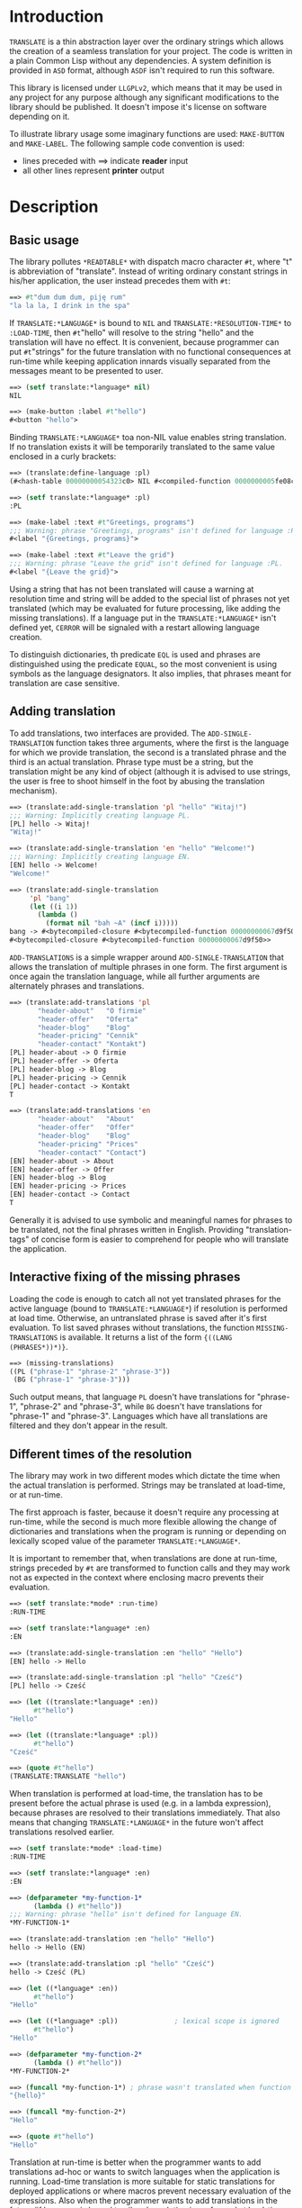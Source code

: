 
* Introduction

  =TRANSLATE= is a thin abstraction layer over the ordinary strings
  which allows the creation of a seamless translation for your
  project. The code is written in a plain Common Lisp without any
  dependencies. A system definition is provided in =ASD= format,
  although =ASDF= isn't required to run this software.

  This library is licensed under =LLGPLv2=, which means that it may be
  used in any project for any purpose although any significant
  modifications to the library should be published. It doesn't impose
  it's license on software depending on it.

  To illustrate library usage some imaginary functions are used:
  =MAKE-BUTTON= and =MAKE-LABEL=. The following sample code convention
  is used:

  - lines preceded with ==> indicate *reader* input
  - all other lines represent *printer* output

* Description

** Basic usage

   The library pollutes =*READTABLE*= with dispatch macro character
   =#t=, where "t" is abbreviation of "translate". Instead of writing
   ordinary constant strings in his/her application, the user instead
   precedes them with =#t=:

   #+BEGIN_SRC lisp
     ==> #t"dum dum dum, piję rum"
     "la la la, I drink in the spa"
   #+END_SRC

   If =TRANSLATE:*LANGUAGE*= is bound to =NIL= and
   =TRANSLATE:*RESOLUTION-TIME*= to =:LOAD-TIME=, then =#t="hello"
   will resolve to the string "hello" and the translation will have no
   effect. It is convenient, because programmer can put =#t="strings"
   for the future translation with no functional consequences at
   run-time while keeping application innards visually separated from
   the messages meant to be presented to user.

   #+BEGIN_SRC lisp
     ==> (setf translate:*language* nil)
     NIL

     ==> (make-button :label #t"hello")
     #<button "hello">
   #+END_SRC

   Binding =TRANSLATE:*LANGUAGE*= toa non-NIL value enables string
   translation. If no translation exists it will be temporarily
   translated to the same value enclosed in a curly brackets:

   #+BEGIN_SRC lisp
     ==> (translate:define-language :pl)
     (#<hash-table 00000000054323c0> NIL #<compiled-function 0000000005fe08c0>)

     ==> (setf translate:*language* :pl)
     :PL

     ==> (make-label :text #t"Greetings, programs")
     ;;; Warning: phrase "Greetings, programs" isn't defined for language :PL.
     #<label "{Greetings, programs}">

     ==> (make-label :text #t"Leave the grid")
     ;;; Warning: phrase "Leave the grid" isn't defined for language :PL.
     #<label "{Leave the grid}">
   #+END_SRC

   Using a string that has not been translated will cause a warning at
   resolution time and string will be added to the special list of
   phrases not yet translated (which may be evaluated for future
   processing, like adding the missing translations). If a language
   put in the =TRANSLATE:*LANGUAGE*= isn't defined yet, =CERROR= will
   be signaled with a restart allowing language creation.

   To distinguish dictionaries, th predicate =EQL= is used and phrases
   are distinguished using the predicate =EQUAL=, so the most
   convenient is using symbols as the language designators. It also
   implies, that phrases meant for translation are case sensitive.

** Adding translation

   To add translations, two interfaces are provided. The
   =ADD-SINGLE-TRANSLATION= function takes three arguments, where the
   first is the language for which we provide translation, the second
   is a translated phrase and the third is an actual
   translation. Phrase type must be a string, but the translation
   might be any kind of object (although it is advised to use strings,
   the user is free to shoot himself in the foot by abusing the
   translation mechanism).

   #+BEGIN_SRC lisp
     ==> (translate:add-single-translation 'pl "hello" "Witaj!")
     ;;; Warning: Implicitly creating language PL.
     [PL] hello -> Witaj!
     "Witaj!"

     ==> (translate:add-single-translation 'en "hello" "Welcome!")
     ;;; Warning: Implicitly creating language EN.
     [EN] hello -> Welcome!
     "Welcome!"

     ==> (translate:add-single-translation
          'pl "bang"
          (let ((i 1))
            (lambda ()
              (format nil "bah ~A" (incf i)))))
     bang -> #<bytecompiled-closure #<bytecompiled-function 00000000067d9f50>> (PL)
     #<bytecompiled-closure #<bytecompiled-function 00000000067d9f50>>
   #+END_SRC

   =ADD-TRANSLATIONS= is a simple wrapper around
   =ADD-SINGLE-TRANSLATION= that allows the translation of multiple
   phrases in one form. The first argument is once again the
   translation language, while all further arguments are alternately
   phrases and translations.

   #+BEGIN_SRC lisp
     ==> (translate:add-translations 'pl
            "header-about"   "O firmie"
            "header-offer"   "Oferta"
            "header-blog"    "Blog"
            "header-pricing" "Cennik"
            "header-contact" "Kontakt")
     [PL] header-about -> O firmie
     [PL] header-offer -> Oferta
     [PL] header-blog -> Blog
     [PL] header-pricing -> Cennik
     [PL] header-contact -> Kontakt
     T

     ==> (translate:add-translations 'en
            "header-about"   "About"
            "header-offer"   "Offer"
            "header-blog"    "Blog"
            "header-pricing" "Prices"
            "header-contact" "Contact")
     [EN] header-about -> About
     [EN] header-offer -> Offer
     [EN] header-blog -> Blog
     [EN] header-pricing -> Prices
     [EN] header-contact -> Contact
     T
   #+END_SRC

   Generally it is advised to use symbolic and meaningful names for
   phrases to be translated, not the final phrases written in English.
   Providing "translation-tags" of concise form is easier to
   comprehend for people who will translate the application.

** Interactive fixing of the missing phrases

   Loading the code is enough to catch all not yet translated phrases
   for the active language (bound to =TRANSLATE:*LANGUAGE*=) if
   resolution is performed at load time. Otherwise, an untranslated
   phrase is saved after it's first evaluation. To list saved phrases
   without translations, the function =MISSING-TRANSLATIONS= is
   available. It returns a list of the form ={((LANG (PHRASES*))*)}=.

   #+BEGIN_SRC lisp
     ==> (missing-translations)
     ((PL ("phrase-1" "phrase-2" "phrase-3"))
      (BG ("phrase-1" "phrase-3")))
   #+END_SRC

   Such output means, that language =PL= doesn't have translations for
   "phrase-1", "phrase-2" and "phrase-3", while =BG= doesn't have
   translations for "phrase-1" and "phrase-3". Languages which have
   all translations are filtered and they don't appear in the result.

** Different times of the resolution

   The library may work in two different modes which dictate the time
   when the actual translation is performed. Strings may be translated
   at load-time, or at run-time.

   The first approach is faster, because it doesn't require any
   processing at run-time, while the second is much more flexible
   allowing the change of dictionaries and translations when the
   program is running or depending on lexically scoped value of the
   parameter =TRANSLATE:*LANGUAGE*=.

   It is important to remember that, when translations are done at
   run-time, strings preceded by =#t= are transformed to function
   calls and they may work not as expected in the context where
   enclosing macro prevents their evaluation.

   #+BEGIN_SRC lisp
     ==> (setf translate:*mode* :run-time)
     :RUN-TIME

     ==> (setf translate:*language* :en)
     :EN

     ==> (translate:add-single-translation :en "hello" "Hello")
     [EN] hello -> Hello

     ==> (translate:add-single-translation :pl "hello" "Cześć")
     [PL] hello -> Cześć

     ==> (let ((translate:*language* :en))
           #t"hello")
     "Hello"

     ==> (let ((translate:*language* :pl))
           #t"hello")
     "Cześć"

     ==> (quote #t"hello")
     (TRANSLATE:TRANSLATE "hello")
   #+END_SRC

   When translation is performed at load-time, the translation has to
   be present before the actual phrase is used (e.g. in a lambda
   expression), because phrases are resolved to their translations
   immediately. That also means that changing =TRANSLATE:*LANGUAGE*=
   in the future won't affect translations resolved earlier.

   #+BEGIN_SRC lisp
     ==> (setf translate:*mode* :load-time)
     :RUN-TIME

     ==> (setf translate:*language* :en)
     :EN

     ==> (defparameter *my-function-1*
           (lambda () #t"hello"))
     ;;; Warning: phrase "hello" isn't defined for language EN.
     *MY-FUNCTION-1*

     ==> (translate:add-translation :en "hello" "Hello")
     hello -> Hello (EN)

     ==> (translate:add-translation :pl "hello" "Cześć")
     hello -> Cześć (PL)

     ==> (let ((*language* :en))
           #t"hello")
     "Hello"

     ==> (let ((*language* :pl))              ; lexical scope is ignored
           #t"hello")
     "Hello"

     ==> (defparameter *my-function-2*
           (lambda () #t"hello"))
     ,*MY-FUNCTION-2*

     ==> (funcall *my-function-1*) ; phrase wasn't translated when function was created
     "{hello}"

     ==> (funcall *my-function-2*)
     "Hello"

     ==> (quote #t"hello")
     "Hello"
   #+END_SRC

   Translation at run-time is better when the programmer wants to add
   translations ad-hoc or wants to switch languages when the
   application is running. Load-time translation is more suitable for
   static translations for deployed applications or where macros
   prevent necessary evaluation of the expressions. Also when the
   programmer wants to add translations in the future (if language is
   bound to nil and resolution is performed at load-time the
   expression =#t="hello world" means the same as the "hello world").

* Reference
** Parameters
*** =*LANGUAGE*=
    #+BEGIN_SRC text
      This variable holds the current language designator (the predicate
      used for comparison is EQL). If bound to NIL, translation works the
      same way as the IDENTITY function.
    #+END_SRC

*** =*RESOLUTION-TIME*=
    #+BEGIN_SRC text
      Applicable values are :LOAD-TIME and :RUN-TIME (the latter is the
      default). The variable controls time of actual resolution.

      If it's the :LOAD-TIME, then resolution is performed when the reader
      encounters the #t dispatch macro character, while setting the variable
      to :RUN-TIME translates #t"string" to the form (TRANSLATE "string")
      and resolution takes place at the time of the form evaluation.
    #+END_SRC

** Functions
*** DEFINE-LANGUAGE
    #+BEGIN_SRC text
      DEFINE-LANGUAGE - external symbol in TRANSLATE package
      -----------------------------------------------------------------------------
      DEFINE-LANGUAGE (NAME &REST TRANSLATIONS)                          [Function]
      Define language NAME with provided TRANSLATIONS

      If LANGUAGE exists, a continuable error is signalled, which allows either
      dropping the operation or superseding the language which is already defined.
      TRANSLATIONS are alternating phrases and their corresponding objects.
      -----------------------------------------------------------------------------
    #+END_SRC

*** ADD-SINGLE-TRANSLATION
    #+BEGIN_SRC text
      ADD-SINGLE-TRANSLATION - external symbol in TRANSLATE package
      -----------------------------------------------------------------------------
      ADD-SINGLE-TRANSLATION (LANGUAGE PHRASE TRANSLATION)               [Function]
      Add TRANSLATION of PHRASE for given LANGUAGE

      If LANGUAGE doesn't exist, it is implicitly created and a warning is
      emmited.
      -----------------------------------------------------------------------------
    #+END_SRC

*** ADD-TRANSLATIONS
    #+BEGIN_SRC text
      ADD-TRANSLATIONS - external symbol in TRANSLATE package
      -----------------------------------------------------------------------------
      ADD-TRANSLATIONS (LANGUAGE &REST TRANSLATIONS)                     [Function]
      Add any number of TRANSLATIONS for the given LANGUAGE
      -----------------------------------------------------------------------------
    #+END_SRC

*** TRANSLATE
    #+BEGIN_SRC text
      TRANSLATE - external symbol in TRANSLATE package
      -----------------------------------------------------------------------------
      TRANSLATE (PHRASE &OPTIONAL (LANGUAGE *LANGUAGE*))                 [Function]
      Find the translation of PHRASE in the store associated with LANGUAGE

      If LANGUAGE is NIL, then this is the same as the IDENTITY function. If
      the provided LANGUAGE isn't defined, the store is explicitly
      created. If no PHRASE is defined for a given language, it is stored
      for later translation and replaced by PHRASE surrunded by curly
      brackets.
      -----------------------------------------------------------------------------
    #+END_SRC

*** MISSING-TRANSLATIONS
    #+BEGIN_SRC text
      MISSING-TRANSLATIONS - external symbol in TRANSLATE package
      -----------------------------------------------------------------------------
      MISSING-TRANSLATIONS                                               [Function]
      Creates a list of phrases which aren't translated for the defined
      languages. Returns a list of form: ({(LANG ({PHRASE}*))}*)
      -----------------------------------------------------------------------------
    #+END_SRC
